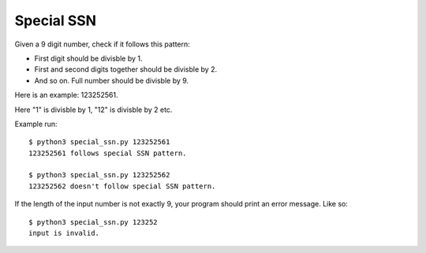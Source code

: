 Special SSN
===========

Given a 9 digit number, check if it follows this pattern:

- First digit should be divisble by 1.

- First and second digits together should be divisble by 2.

- And so on. Full number should be divisble by 9.

Here is an example: 123252561.

Here "1" is divisble by 1, "12" is divisble by 2 etc.

Example run::

    $ python3 special_ssn.py 123252561
    123252561 follows special SSN pattern.

    $ python3 special_ssn.py 123252562
    123252562 doesn't follow special SSN pattern.

If the length of the input number is not exactly 9, your program
should print an error message. Like so::

    $ python3 special_ssn.py 123252
    input is invalid.


